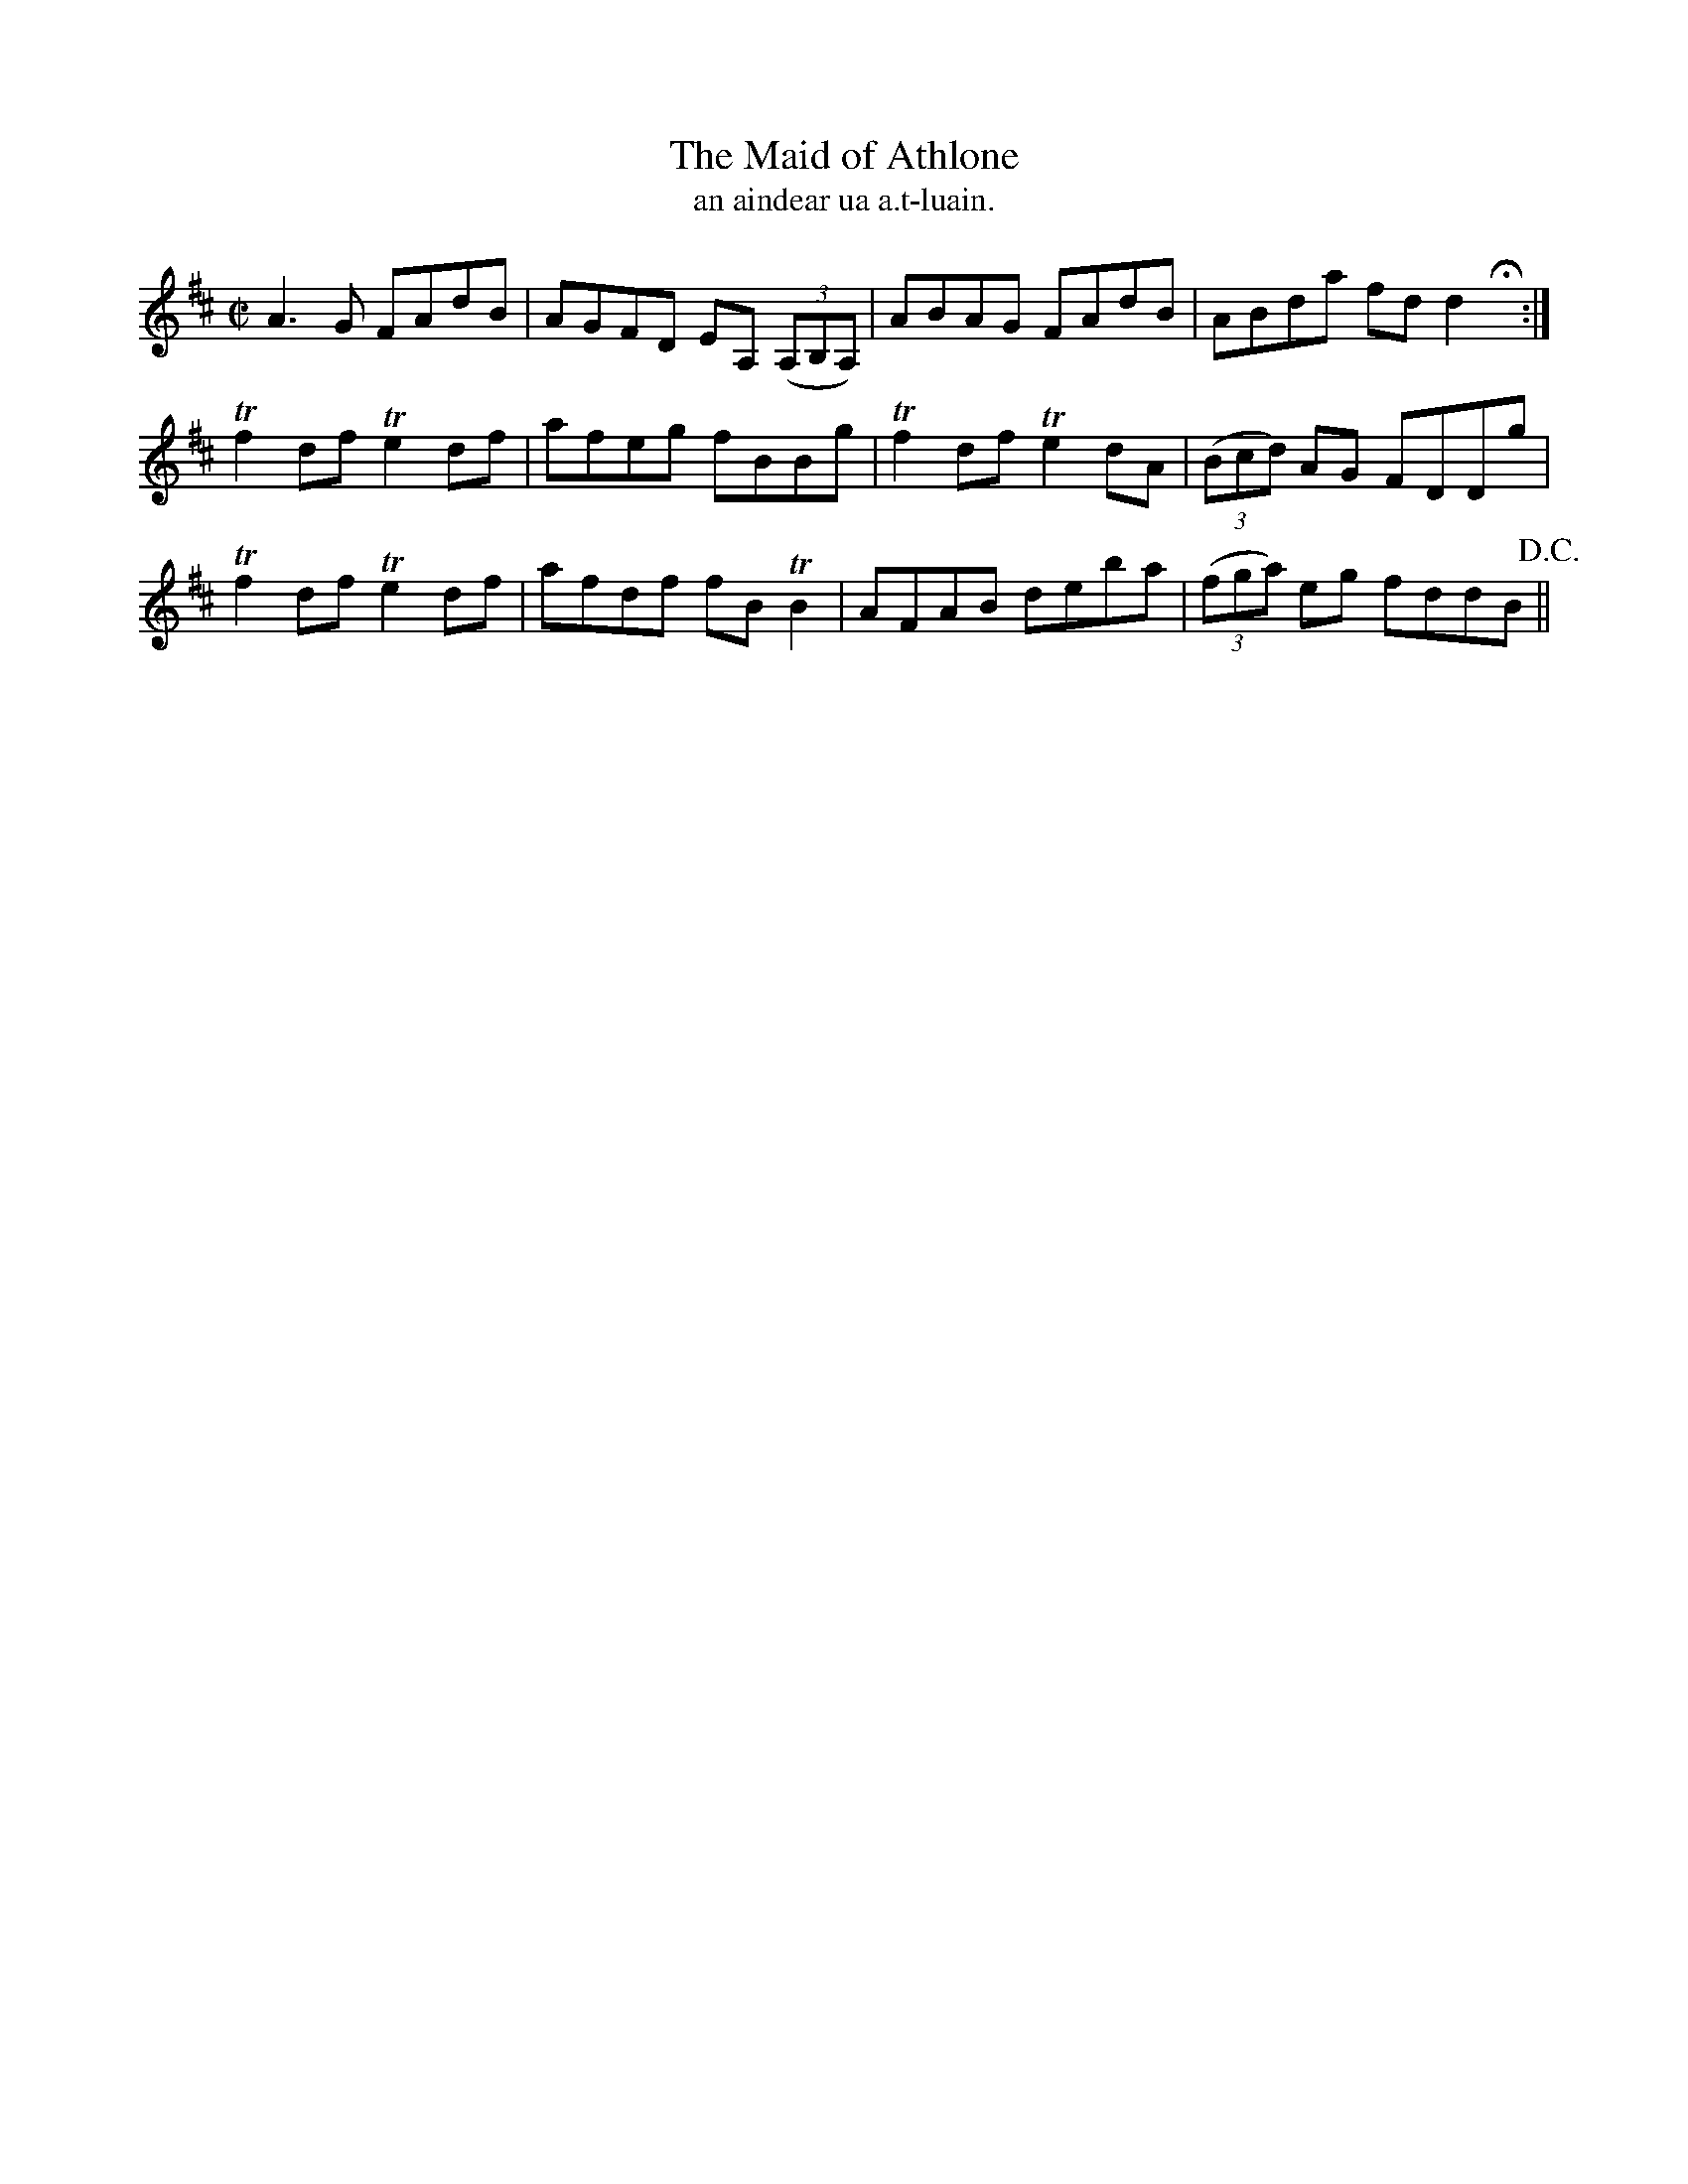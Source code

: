X:1480
T:Maid of Athlone, The
N:"collected from McFadden"
B:"O'Neill's Dance Music of Ireland, 1480"
T: an aindear ua a.t-luain.
M:C|
L:1/8
K:D
A3 G FAdB|AGFD EA, ((3A,B,A,)|ABAG FAdB|ABda fd d2 Hx:|
Tf2 df Te2 df|afeg fBBg|Tf2 df Te2 dA|((3Bcd) AG FDDg|
Tf2 df Te2 df|afdf fB TB2|AFAB deba|((3fga) eg fddB !D.C.!||
